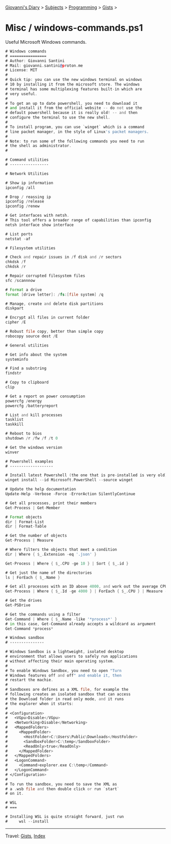 #+startup: content indent

[[file:../../../index.org][Giovanni's Diary]] > [[file:../../../subjects.org][Subjects]] > [[file:../../programming.org][Programming]] > [[file:../gists.org][Gists]] >

* Misc / windows-commands.ps1
#+INDEX: Giovanni's Diary!Programming!Gists!misc/windows-commands.ps1

Useful Microsoft Windows commands.

#+begin_src asm
# Windows commands
# ================
# Author: Giovanni Santini
# Mail: giovanni.santini@proton.me
# License: MIT
#
# Quick tip: you can use the new windows terminal on windows
# 10 by installing it from the microsoft store. The windows
# terminal has some multiplexing features built-in which are
# very useful.
#
# To get an up to date powershell, you need to download it
# and install it from the official website -- do not use the
# default powershell because it is really old! -- and then
# configure the terminal to use the new shell.
#
# To install program, you can use `winget` which is a command
# line packet manager, in the style of Linux's packet managers.
#
# Note: to run some of the following commands you need to run
# the shell as administrator.
#

# Command utilities
# -----------------

# Network Utilities

# Show ip information
ipconfig /all

# Drop / reassing ip
ipconfig /release
ipconfig /renew

# Get interfaces with netsh.
# This tool offers a broader range of capabilities than ipconfig
netsh interface show interface

# List ports
netstat -af

# Filesystem utilities

# Check and repair issues in /f disk and /r sectors
chkdsk /f
chkdsk /r

# Repair corrupted filesystem files
sfc /scannnow

# Format a drive
format [drive letter]: /fs:[file system] /q

# Manage, create and delete disk partitions
diskpart

# Encrypt all files in current folder
cipher /E

# Robust file copy, better than simple copy
robocopy source dest /E

# General utilities

# Get info about the system
systeminfo

# Find a substring
findstr

# Copy to clipboard
clip

# Get a report on power consumption
powercfg /energy
powercfg /batteryreport

# List and kill processes
tasklist
taskkill

# Reboot to bios
shutdown /r /fw /f /t 0

# Get the windows version
winver

# Powershell examples
# -------------------

# Install latest Powershell (the one that is pre-installed is very old)
winget install --id Microsoft.PowerShell --source winget

# Update the help documentation
Update-Help -Verbose -Force -ErrorAction SilentlyContinue

# Get all processes, print their members
Get-Process | Get-Member

# Format objects
dir | Format-List
dir | Format-Table

# Get the number of objects
Get-Process | Measure

# Where filters the objects that meet a condition
dir | Where { $_.Extension -eq '.json' }

Get-Process | Where { $_.CPU -ge 10 } | Sort { $_.id }

# Get just the name of the directories
ls | ForEach { $_.Name }

# Get all processes with an ID above 4000, and work out the average CPU time
Get-Process | Where { $_.Id -ge 4000 } | ForEach { $_.CPU } | Measure -Average

# Get the drives
Get-PSDrive

# Get the commands using a filter
Get-Command | Where { $_.Name -like '*process*' }
# in this case, Get-Command already accepts a wildcard as argument
Get-Command *process*

# Windows sandbox
# ---------------

# Windows Sandbox is a lightweight, isolated desktop
# environment that allows users to safely run applications
# without affecting their main operating system.
#
# To enable Windows Sandbox, you need to open "Turn
# Windows features off and off" and enable it, then
# restart the machie.
#
# Sandboxes are defines as a XML file, for example the
# following creates an isolated sandbox that can access
# the Download folder in read only mode, and it runs
# the explorer when it starts:
#
# <Configuration>
#   <VGpu>Disable</VGpu>
#   <Networking>Disable</Networking>
#   <MappedFolders>
#     <MappedFolder>
#       <HostFolder>C:\Users\Public\Downloads</HostFolder>
#       <SandboxFolder>C:\temp</SandboxFolder>
#       <ReadOnly>true</ReadOnly>
#     </MappedFolder>
#   </MappedFolders>
#   <LogonCommand>
#     <Command>explorer.exe C:\temp</Command>
#   </LogonCommand>
# </Configuration>
#
# To run the sandbox, you need to save the XML as
# a .wsb file and then double click or run `start`
# on it.

# WSL
# ===

# Installing WSL is quite straight forward, just run
#     wsl --install
#+end_src


-----

Travel: [[file:../gists.org][Gists]], [[file:../../../theindex.org][Index]]
